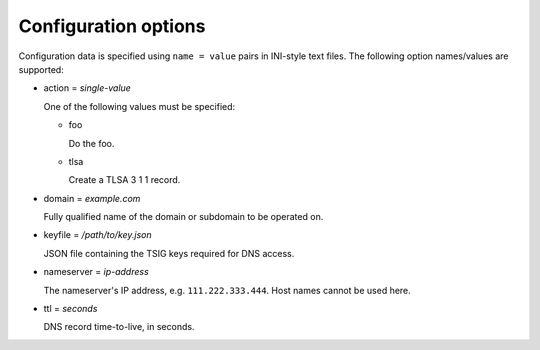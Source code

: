 Configuration options
=====================

Configuration data is specified using ``name = value`` pairs in INI-style text files.
The following option names/values are supported:

- action = *single-value*

  One of the following values must be specified:

  - foo

    Do the foo.

  - tlsa

    Create a TLSA 3 1 1 record.

- domain = *example.com*

  Fully qualified name of the domain or subdomain to be operated on.

- keyfile = */path/to/key.json*

  JSON file containing the TSIG keys required for DNS access.

- nameserver = *ip-address*

  The nameserver's IP address, e.g. ``111.222.333.444``. Host names cannot be used here.

- ttl = *seconds*

  DNS record time-to-live, in seconds.
